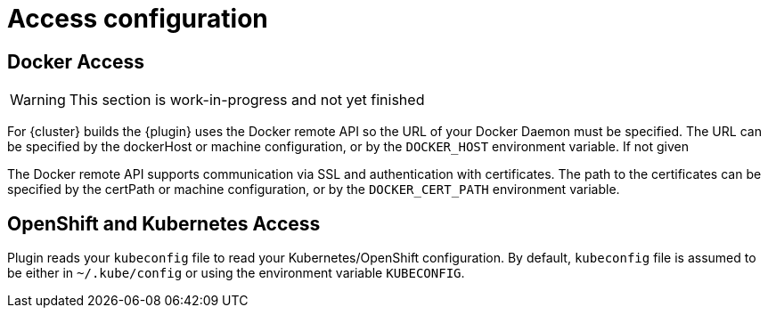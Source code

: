 [[access-configuration]]

= Access configuration

== Docker Access

WARNING: This section is work-in-progress and not yet finished

For {cluster} builds the {plugin} uses the Docker remote API so the URL of your Docker Daemon must be specified. The URL can be specified by the dockerHost or machine configuration, or by the `DOCKER_HOST` environment variable. If not given

The Docker remote API supports communication via SSL and
authentication with certificates.  The path to the certificates can
be specified by the certPath or machine configuration, or by the
`DOCKER_CERT_PATH` environment variable.


== OpenShift and Kubernetes Access

Plugin reads your `kubeconfig` file to read your Kubernetes/OpenShift configuration. By default, `kubeconfig` file is assumed to be either
in `~/.kube/config` or using the environment variable `KUBECONFIG`.
